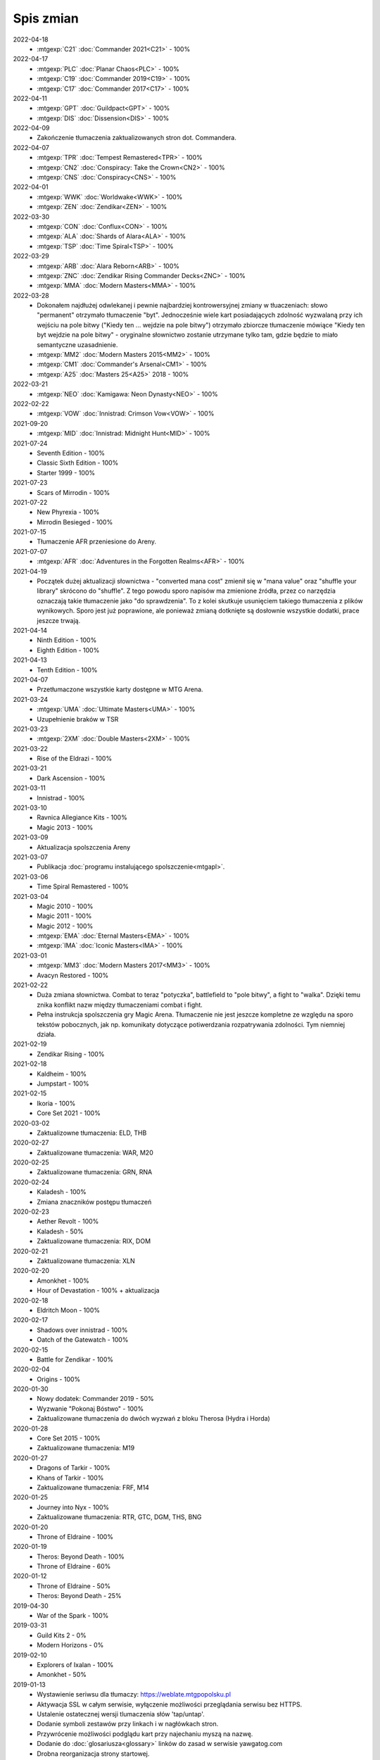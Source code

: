 ***********
Spis zmian
***********

2022-04-18
   * :mtgexp:`C21` :doc:`Commander 2021<C21>` - 100%

2022-04-17
   * :mtgexp:`PLC` :doc:`Planar Chaos<PLC>` - 100%
   * :mtgexp:`C19` :doc:`Commander 2019<C19>` - 100%
   * :mtgexp:`C17` :doc:`Commander 2017<C17>` - 100%

2022-04-11
   * :mtgexp:`GPT` :doc:`Guildpact<GPT>` - 100%
   * :mtgexp:`DIS` :doc:`Dissension<DIS>` - 100%

2022-04-09
   * Zakończenie tłumaczenia zaktualizowanych stron dot. Commandera.

2022-04-07
   * :mtgexp:`TPR` :doc:`Tempest Remastered<TPR>` - 100%
   * :mtgexp:`CN2` :doc:`Conspiracy: Take the Crown<CN2>` - 100%
   * :mtgexp:`CNS` :doc:`Conspiracy<CNS>` - 100%

2022-04-01
   * :mtgexp:`WWK` :doc:`Worldwake<WWK>` - 100%
   * :mtgexp:`ZEN` :doc:`Zendikar<ZEN>` - 100%

2022-03-30
   * :mtgexp:`CON` :doc:`Conflux<CON>` - 100%
   * :mtgexp:`ALA` :doc:`Shards of Alara<ALA>` - 100%
   * :mtgexp:`TSP` :doc:`Time Spiral<TSP>` - 100%

2022-03-29
   * :mtgexp:`ARB` :doc:`Alara Reborn<ARB>` - 100%
   * :mtgexp:`ZNC` :doc:`Zendikar Rising Commander Decks<ZNC>` - 100%
   * :mtgexp:`MMA` :doc:`Modern Masters<MMA>` - 100%

2022-03-28
   * Dokonałem najdłużej odwlekanej i pewnie najbardziej kontrowersyjnej zmiany w tłuaczeniach: słowo "permanent" otrzymało tłumaczenie "byt".
     Jednocześnie wiele kart posiadających zdolność wyzwalaną przy ich wejściu na pole bitwy ("Kiedy ten ... wejdzie na pole bitwy") otrzymało
     zbiorcze tłumaczenie mówiące "Kiedy ten byt wejdzie na pole bitwy" - oryginalne słownictwo zostanie utrzymane tylko tam, gdzie będzie to
     miało semantyczne uzasadnienie.
   * :mtgexp:`MM2` :doc:`Modern Masters 2015<MM2>` - 100%
   * :mtgexp:`CM1` :doc:`Commander's Arsenal<CM1>` - 100%
   * :mtgexp:`A25` :doc:`Masters 25<A25>` 2018 - 100%

2022-03-21
   * :mtgexp:`NEO` :doc:`Kamigawa: Neon Dynasty<NEO>` - 100%

2022-02-22
   * :mtgexp:`VOW` :doc:`Innistrad: Crimson Vow<VOW>` - 100%

2021-09-20
   * :mtgexp:`MID` :doc:`Innistrad: Midnight Hunt<MID>` - 100%

2021-07-24
   * Seventh Edition - 100%
   * Classic Sixth Edition - 100%
   * Starter 1999 - 100%

2021-07-23
   * Scars of Mirrodin - 100%

2021-07-22
   * New Phyrexia - 100%
   * Mirrodin Besieged - 100%

2021-07-15
   * Tłumaczenie AFR przeniesione do Areny.

2021-07-07
   * :mtgexp:`AFR` :doc:`Adventures in the Forgotten Realms<AFR>` - 100%

2021-04-19
   * Początek dużej aktualizacji słownictwa - "converted mana cost" zmienił się w "mana value" oraz
     "shuffle your library" skrócono do "shuffle". Z tego powodu
     sporo napisów ma zmienione źródła, przez co narzędzia oznaczają takie tłumaczenie jako "do sprawdzenia".
     To z kolei skutkuje usunięciem takiego tłumaczenia z plików wynikowych. Sporo jest już poprawione, ale ponieważ
     zmianą dotknięte są dosłownie wszystkie dodatki, prace jeszcze trwają.

2021-04-14
   * Ninth Edition - 100%
   * Eighth Edition - 100%

2021-04-13
   * Tenth Edition - 100%

2021-04-07
   * Przetłumaczone wszystkie karty dostępne w MTG Arena.

2021-03-24
   * :mtgexp:`UMA` :doc:`Ultimate Masters<UMA>` - 100%
   * Uzupełnienie braków w TSR

2021-03-23
   * :mtgexp:`2XM` :doc:`Double Masters<2XM>` - 100%

2021-03-22
   * Rise of the Eldrazi - 100%

2021-03-21
   * Dark Ascension - 100%

2021-03-11
   * Innistrad - 100%

2021-03-10
   * Ravnica Allegiance Kits - 100%
   * Magic 2013 - 100%

2021-03-09
   * Aktualizacja spolszczenia Areny

2021-03-07
   * Publikacja :doc:`programu instalującego spolszczenie<mtgapl>`.

2021-03-06
   * Time Spiral Remastered - 100%

2021-03-04
   * Magic 2010 - 100%
   * Magic 2011 - 100%
   * Magic 2012 - 100%
   * :mtgexp:`EMA` :doc:`Eternal Masters<EMA>` - 100%
   * :mtgexp:`IMA` :doc:`Iconic Masters<IMA>` - 100%

2021-03-01
   * :mtgexp:`MM3` :doc:`Modern Masters 2017<MM3>` - 100%
   * Avacyn Restored - 100%

2021-02-22
   * Duża zmiana słownictwa. Combat to teraz "potyczka", battlefield to "pole bitwy",
     a fight to "walka". Dzięki temu znika konflikt nazw między tłumaczeniami
     combat i fight.
   * Pełna instrukcja spolszczenia gry Magic Arena. Tłumaczenie nie jest jeszcze
     kompletne ze względu na sporo tekstów pobocznych, jak np. komunikaty dotyczące
     potiwerdzania rozpatrywania zdolności. Tym niemniej działa.

2021-02-19
   * Zendikar Rising - 100%

2021-02-18
   * Kaldheim - 100%
   * Jumpstart - 100%

2021-02-15
   * Ikoria - 100%
   * Core Set 2021 - 100%

2020-03-02
   * Zaktualizowne tłumaczenia: ELD, THB

2020-02-27
   * Zaktualizowane tłumaczenia: WAR, M20

2020-02-25
   * Zaktualizowane tłumaczenia: GRN, RNA

2020-02-24
   * Kaladesh - 100%
   * Zmiana znaczników postępu tłumaczeń

2020-02-23
   * Aether Revolt - 100%
   * Kaladesh - 50%
   * Zaktualizowane tłumaczenia: RIX, DOM

2020-02-21
   * Zaktualizowane tłumaczenia: XLN

2020-02-20
   * Amonkhet - 100%
   * Hour of Devastation - 100% + aktualizacja

2020-02-18
   * Eldritch Moon - 100%

2020-02-17
   * Shadows over innistrad - 100%
   * Oatch of the Gatewatch - 100%

2020-02-15
   * Battle for Zendikar - 100%

2020-02-04
   * Origins - 100%

2020-01-30
   * Nowy dodatek: Commander 2019 - 50%
   * Wyzwanie "Pokonaj Bóstwo" - 100%
   * Zaktualizowane tłumaczenia do dwóch wyzwań z bloku Therosa (Hydra i Horda)

2020-01-28
   * Core Set 2015 - 100%
   * Zaktualizowane tłumaczenia: M19

2020-01-27
   * Dragons of Tarkir - 100%
   * Khans of Tarkir - 100%
   * Zaktualizowane tłumaczenia: FRF, M14

2020-01-25
   * Journey into Nyx - 100%
   * Zaktualizowane tłumaczenia: RTR, GTC, DGM, THS, BNG

2020-01-20
   * Throne of Eldraine - 100%


2020-01-19
    * Theros: Beyond Death - 100%
    * Throne of Eldraine - 60%

2020-01-12
    * Throne of Eldraine - 50%
    * Theros: Beyond Death - 25%

2019-04-30
    * War of the Spark - 100%

2019-03-31
    * Guild Kits 2 - 0%
    * Modern Horizons - 0%

2019-02-10
    * Explorers of Ixalan - 100%
    * Amonkhet - 50%

2019-01-13
    * Wystawienie seriwsu dla tłumaczy: https://weblate.mtgpopolsku.pl
    * Aktywacja SSL w całym serwisie, wyłączenie możliwości przeglądania serwisu bez HTTPS.
    * Ustalenie ostatecznej wersji tlumaczenia słów 'tap/untap'.
    * Dodanie symboli zestawów przy linkach i w nagłówkach stron.
    * Przywrócenie możliwości podglądu kart przy najechaniu myszą na nazwę.
    * Dodanie do :doc:`glosariusza<glossary>` linków do zasad w serwisie yawgatog.com
    * Drobna reorganizacja strony startowej.
    * Dodanie opisu formatu :doc:`Handicap<handicap>`.
    * Pełne tłumaczenie :doc:`Ravnica Allegiance<RNA>`.
    * Zmiana źródła danych na Scryfall, lepsze obrazki w tooltipach.

2019-01-06
    * Dodane tłumaczenia przyszłych kart z Ravnica Allegiance (dzięki API Scryfall.com)

2019-01-04
    * Nowy :doc:`podręcznik gry<rulebook>` (edycja Dominaria). Drobne porządki.

2018-12-30
    * :doc:`Dominaria<DOM>` 100%. :doc:`Core Set 2019<M19>` 100%.

2018-12-29
    * :doc:`Ixalan<XLN>` 100%, :doc:`Dominaria<DOM>` 66%.

2018-12-28
    * Testowe uruchomienie strony mtgpopolsku.pl - w pełni przetłumaczone dodatki z aktualnego Standardu: :doc:`Guilds of Ravnica<GRN>`, :doc:`Rivals of Ixalan<RIX>` oraz częściowo pozostałe dodatki aż do :doc:`New Phyrexia<NPH>`.
    * Zmiana tłumaczenia słowa "tap" - mimo że "zaznaczyć" (i analogicznie "odznaczyć" dla "untap") jest bardziej po polsku, to akurat to słowo jest mocno zakorzenione w slangu i występuje niezmienione w innych lokalizacjach gry.

2014-01-29
    * Nowe dodatki: :doc:`Born of the Gods<BNG>`, :doc:`Avacyn Restored<AVR>`, :doc:`Dark Ascension<DKA>`, :doc:`Innistrad<ISD>`, :doc:`New Phyrexia<NPH>`.

2014-01-27
    * Zmiana kolejności wyświetlania dodatków. Dodanie podziału na Standard/Modern/Pozostałe/Specjalne.

2014-01-24
    * Dodano talię wyzwania :doc:`Walka z Hordą<BNG_horde>`.

2013-11-26
    * Dodano surową wersję pełnej instrukcji do gry (Comprehensive Rules) (bez tłumaczenia)
    * Zmiana tłumaczenia słowa "permanent".

2013-11-03
    * Dodano :doc:`zasady formatu Commander<commander>` (bez tłumaczenia).
    * Reorganizacja strony tytułowej.
    * Dodana możliwość włączania podglądu kart w formie tooltip.

2013-10-07
    * Zakończenie tłumaczenia: :doc:`RTR<RTR>`, :doc:`GTC<GTC>`, :doc:`DGM<DGM>`.

2013-09-29
    * Dodano artykuł opisujący dodatkowe warianty gry nie ujęte w Skróconej Instrukcji.
    * Dodano polskie żetony stworów oraz lądy.

2013-09-28
    * Dodanie kart z decku :doc:`Face the Hydra<THS_hydra>` wraz z instrukcją gry.
    * Dodano :doc:`uzasadnienie<rationale>` tłumaczeń określonych słów kluczowych i ogólnej koncepcji projektu.

2013-09-17
    * Zakończenie tłumaczenia :doc:`THS<THS>`.

2013-09-08
    * Adaptacja skróconej instrukcji do formatu używanego podczas tłumaczenia.

2013-09-03
    * Zakończenie tłumaczenia :doc:`M14<M14>`.
    
2013-09-01
    * Start serwisu.

2012-12-01
    * Rozpoczęcie procesu tłumaczenia na `forum Strefy Gry <http://strefa-gry.pl/index.php?/topic/6-tlumaczenie-mtg-czesc-1-typy-cechy-i-zdolnosci-kart/>`_


